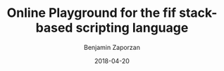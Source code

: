 #+TITLE: Online Playground for the fif stack-based scripting language
#+AUTHOR: Benjamin Zaporzan
#+DATE: 2018-04-20
#+EMAIL: benzaporzan@gmail.com
#+LANGUAGE: en
#+OPTIONS: H:2 num:t toc:t \n:nil ::t |:t ^:t f:t tex:t

